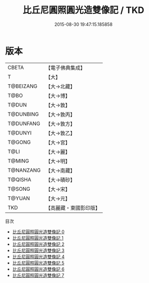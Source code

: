 #+TITLE: 比丘尼圓照圓光造雙像記 / TKD

#+DATE: 2015-08-30 19:47:15.185858
* 版本
 |     CBETA|【電子佛典集成】|
 |         T|【大】     |
 | T@BEIZANG|【大→北藏】  |
 |      T@BO|【大→博】   |
 |     T@DUN|【大→敦】   |
 | T@DUNBING|【大→敦丙】  |
 | T@DUNFANG|【大→敦方】  |
 |   T@DUNYI|【大→敦乙】  |
 |    T@GONG|【大→宮】   |
 |      T@LI|【大→麗】   |
 |    T@MING|【大→明】   |
 | T@NANZANG|【大→南藏】  |
 |   T@QISHA|【大→磧砂】  |
 |    T@SONG|【大→宋】   |
 |    T@YUAN|【大→元】   |
 |       TKD|【高麗藏・東國影印版】|
目次
 - [[file:KR6d0001_000.txt][比丘尼圓照圓光造雙像記 0]]
 - [[file:KR6d0001_001.txt][比丘尼圓照圓光造雙像記 1]]
 - [[file:KR6d0001_002.txt][比丘尼圓照圓光造雙像記 2]]
 - [[file:KR6d0001_003.txt][比丘尼圓照圓光造雙像記 3]]
 - [[file:KR6d0001_004.txt][比丘尼圓照圓光造雙像記 4]]
 - [[file:KR6d0001_005.txt][比丘尼圓照圓光造雙像記 5]]
 - [[file:KR6d0001_006.txt][比丘尼圓照圓光造雙像記 6]]
 - [[file:KR6d0001_007.txt][比丘尼圓照圓光造雙像記 7]]
